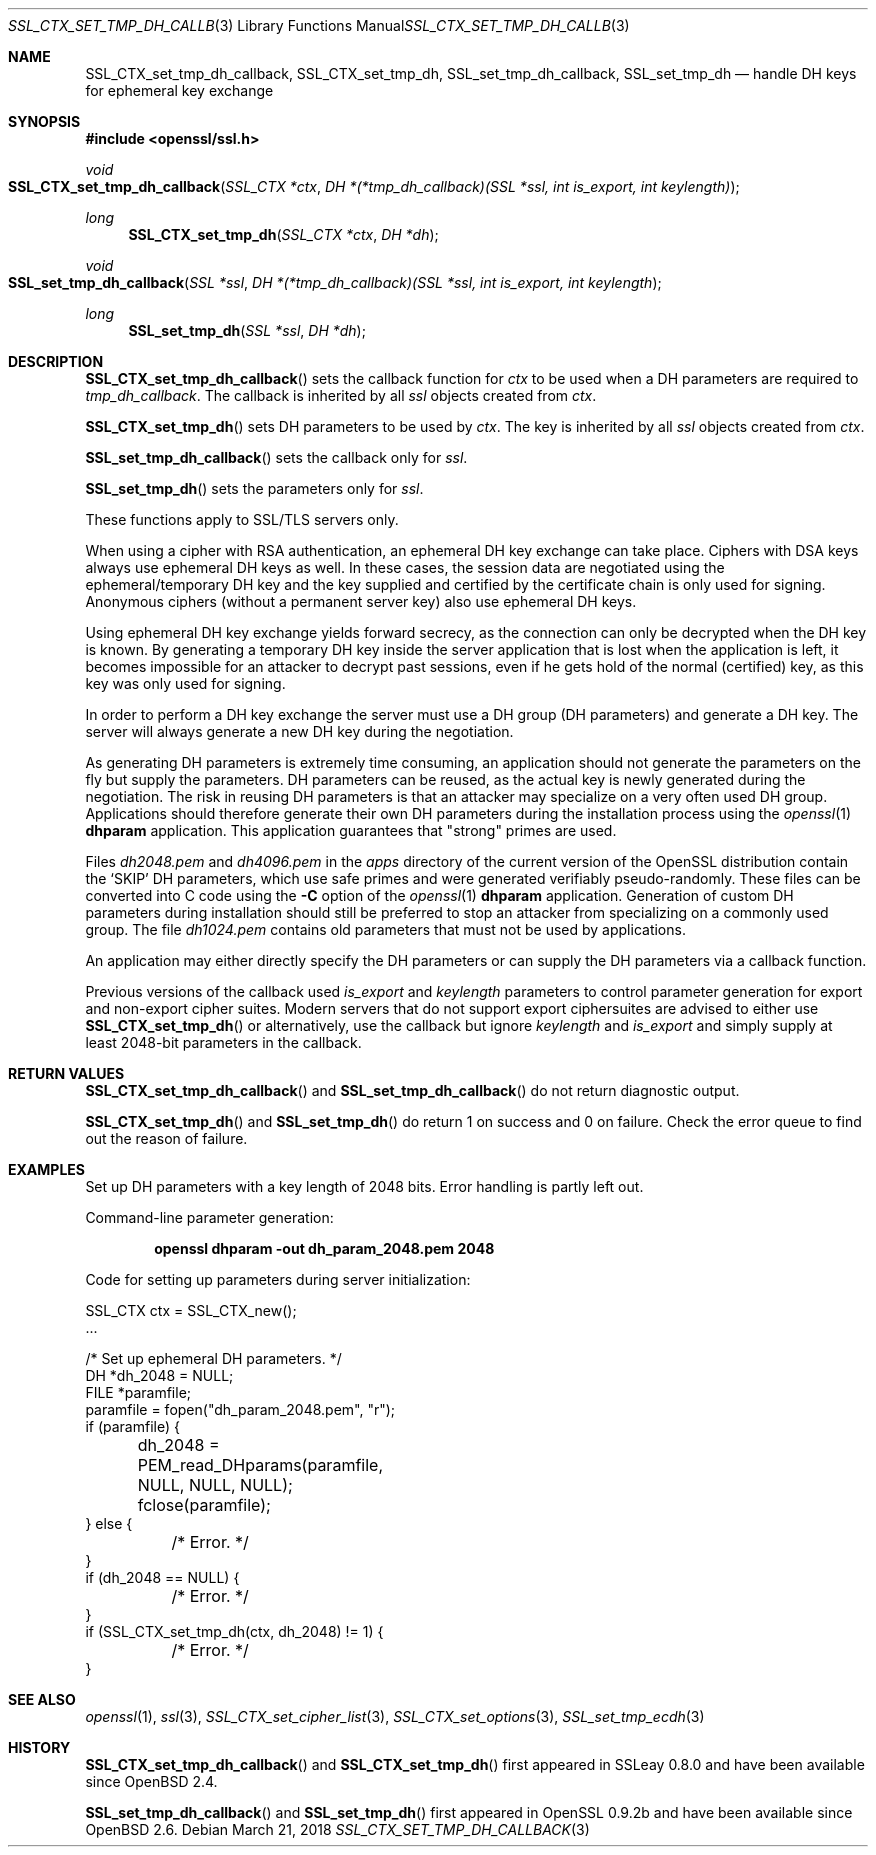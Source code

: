 .\"	$OpenBSD: SSL_CTX_set_tmp_dh_callback.3,v 1.6 2018/03/21 16:12:41 schwarze Exp $
.\"	OpenSSL b97fdb57 Nov 11 09:33:09 2016 +0100
.\"
.\" This file was written by Lutz Jaenicke <jaenicke@openssl.org>.
.\" Copyright (c) 2001, 2014, 2015 The OpenSSL Project.  All rights reserved.
.\"
.\" Redistribution and use in source and binary forms, with or without
.\" modification, are permitted provided that the following conditions
.\" are met:
.\"
.\" 1. Redistributions of source code must retain the above copyright
.\"    notice, this list of conditions and the following disclaimer.
.\"
.\" 2. Redistributions in binary form must reproduce the above copyright
.\"    notice, this list of conditions and the following disclaimer in
.\"    the documentation and/or other materials provided with the
.\"    distribution.
.\"
.\" 3. All advertising materials mentioning features or use of this
.\"    software must display the following acknowledgment:
.\"    "This product includes software developed by the OpenSSL Project
.\"    for use in the OpenSSL Toolkit. (http://www.openssl.org/)"
.\"
.\" 4. The names "OpenSSL Toolkit" and "OpenSSL Project" must not be used to
.\"    endorse or promote products derived from this software without
.\"    prior written permission. For written permission, please contact
.\"    openssl-core@openssl.org.
.\"
.\" 5. Products derived from this software may not be called "OpenSSL"
.\"    nor may "OpenSSL" appear in their names without prior written
.\"    permission of the OpenSSL Project.
.\"
.\" 6. Redistributions of any form whatsoever must retain the following
.\"    acknowledgment:
.\"    "This product includes software developed by the OpenSSL Project
.\"    for use in the OpenSSL Toolkit (http://www.openssl.org/)"
.\"
.\" THIS SOFTWARE IS PROVIDED BY THE OpenSSL PROJECT ``AS IS'' AND ANY
.\" EXPRESSED OR IMPLIED WARRANTIES, INCLUDING, BUT NOT LIMITED TO, THE
.\" IMPLIED WARRANTIES OF MERCHANTABILITY AND FITNESS FOR A PARTICULAR
.\" PURPOSE ARE DISCLAIMED.  IN NO EVENT SHALL THE OpenSSL PROJECT OR
.\" ITS CONTRIBUTORS BE LIABLE FOR ANY DIRECT, INDIRECT, INCIDENTAL,
.\" SPECIAL, EXEMPLARY, OR CONSEQUENTIAL DAMAGES (INCLUDING, BUT
.\" NOT LIMITED TO, PROCUREMENT OF SUBSTITUTE GOODS OR SERVICES;
.\" LOSS OF USE, DATA, OR PROFITS; OR BUSINESS INTERRUPTION)
.\" HOWEVER CAUSED AND ON ANY THEORY OF LIABILITY, WHETHER IN CONTRACT,
.\" STRICT LIABILITY, OR TORT (INCLUDING NEGLIGENCE OR OTHERWISE)
.\" ARISING IN ANY WAY OUT OF THE USE OF THIS SOFTWARE, EVEN IF ADVISED
.\" OF THE POSSIBILITY OF SUCH DAMAGE.
.\"
.Dd $Mdocdate: March 21 2018 $
.Dt SSL_CTX_SET_TMP_DH_CALLBACK 3
.Os
.Sh NAME
.Nm SSL_CTX_set_tmp_dh_callback ,
.Nm SSL_CTX_set_tmp_dh ,
.Nm SSL_set_tmp_dh_callback ,
.Nm SSL_set_tmp_dh
.Nd handle DH keys for ephemeral key exchange
.Sh SYNOPSIS
.In openssl/ssl.h
.Ft void
.Fo SSL_CTX_set_tmp_dh_callback
.Fa "SSL_CTX *ctx"
.Fa "DH *(*tmp_dh_callback)(SSL *ssl, int is_export, int keylength)"
.Fc
.Ft long
.Fn SSL_CTX_set_tmp_dh "SSL_CTX *ctx" "DH *dh"
.Ft void
.Fo SSL_set_tmp_dh_callback
.Fa "SSL *ssl"
.Fa "DH *(*tmp_dh_callback)(SSL *ssl, int is_export, int keylength"
.Fc
.Ft long
.Fn SSL_set_tmp_dh "SSL *ssl" "DH *dh"
.Sh DESCRIPTION
.Fn SSL_CTX_set_tmp_dh_callback
sets the callback function for
.Fa ctx
to be used when a DH parameters are required to
.Fa tmp_dh_callback .
The callback is inherited by all
.Vt ssl
objects created from
.Fa ctx .
.Pp
.Fn SSL_CTX_set_tmp_dh
sets DH parameters to be used by
.Fa ctx .
The key is inherited by all
.Fa ssl
objects created from
.Fa ctx .
.Pp
.Fn SSL_set_tmp_dh_callback
sets the callback only for
.Fa ssl .
.Pp
.Fn SSL_set_tmp_dh
sets the parameters only for
.Fa ssl .
.Pp
These functions apply to SSL/TLS servers only.
.Pp
When using a cipher with RSA authentication,
an ephemeral DH key exchange can take place.
Ciphers with DSA keys always use ephemeral DH keys as well.
In these cases, the session data are negotiated using the ephemeral/temporary
DH key and the key supplied and certified by the certificate chain is only used
for signing.
Anonymous ciphers (without a permanent server key) also use ephemeral DH keys.
.Pp
Using ephemeral DH key exchange yields forward secrecy,
as the connection can only be decrypted when the DH key is known.
By generating a temporary DH key inside the server application that is lost
when the application is left, it becomes impossible for an attacker to decrypt
past sessions, even if he gets hold of the normal (certified) key,
as this key was only used for signing.
.Pp
In order to perform a DH key exchange the server must use a DH group
(DH parameters) and generate a DH key.
The server will always generate a new DH key during the negotiation.
.Pp
As generating DH parameters is extremely time consuming, an application should
not generate the parameters on the fly but supply the parameters.
DH parameters can be reused,
as the actual key is newly generated during the negotiation.
The risk in reusing DH parameters is that an attacker may specialize on a very
often used DH group.
Applications should therefore generate their own DH parameters during the
installation process using the
.Xr openssl 1
.Cm dhparam
application.
This application guarantees that "strong" primes are used.
.Pp
Files
.Pa dh2048.pem
and
.Pa dh4096.pem
in the
.Pa apps
directory of the current version of the OpenSSL distribution contain the
.Sq SKIP
DH parameters,
which use safe primes and were generated verifiably pseudo-randomly.
These files can be converted into C code using the
.Fl C
option of the
.Xr openssl 1
.Cm dhparam
application.
Generation of custom DH parameters during installation should still
be preferred to stop an attacker from specializing on a commonly
used group.
The file
.Pa dh1024.pem
contains old parameters that must not be used by applications.
.Pp
An application may either directly specify the DH parameters or can supply the
DH parameters via a callback function.
.Pp
Previous versions of the callback used
.Fa is_export
and
.Fa keylength
parameters to control parameter generation for export and non-export
cipher suites.
Modern servers that do not support export ciphersuites are advised
to either use
.Fn SSL_CTX_set_tmp_dh
or alternatively, use the callback but ignore
.Fa keylength
and
.Fa is_export
and simply supply at least 2048-bit parameters in the callback.
.Sh RETURN VALUES
.Fn SSL_CTX_set_tmp_dh_callback
and
.Fn SSL_set_tmp_dh_callback
do not return diagnostic output.
.Pp
.Fn SSL_CTX_set_tmp_dh
and
.Fn SSL_set_tmp_dh
do return 1 on success and 0 on failure.
Check the error queue to find out the reason of failure.
.Sh EXAMPLES
Set up DH parameters with a key length of 2048 bits.
Error handling is partly left out.
.Pp
Command-line parameter generation:
.Pp
.Dl openssl dhparam -out dh_param_2048.pem 2048
.Pp
Code for setting up parameters during server initialization:
.Bd -literal
SSL_CTX ctx = SSL_CTX_new();
\&...

/* Set up ephemeral DH parameters. */
DH *dh_2048 = NULL;
FILE *paramfile;
paramfile = fopen("dh_param_2048.pem", "r");
if (paramfile) {
	dh_2048 = PEM_read_DHparams(paramfile, NULL, NULL, NULL);
	fclose(paramfile);
} else {
	/* Error. */
}
if (dh_2048 == NULL) {
	/* Error. */
}
if (SSL_CTX_set_tmp_dh(ctx, dh_2048) != 1) {
	/* Error. */
}
.Ed
.Sh SEE ALSO
.Xr openssl 1 ,
.Xr ssl 3 ,
.Xr SSL_CTX_set_cipher_list 3 ,
.Xr SSL_CTX_set_options 3 ,
.Xr SSL_set_tmp_ecdh 3
.Sh HISTORY
.Fn SSL_CTX_set_tmp_dh_callback
and
.Fn SSL_CTX_set_tmp_dh
first appeared in SSLeay 0.8.0 and have been available since
.Ox 2.4 .
.Pp
.Fn SSL_set_tmp_dh_callback
and
.Fn SSL_set_tmp_dh
first appeared in OpenSSL 0.9.2b and have been available since
.Ox 2.6 .
